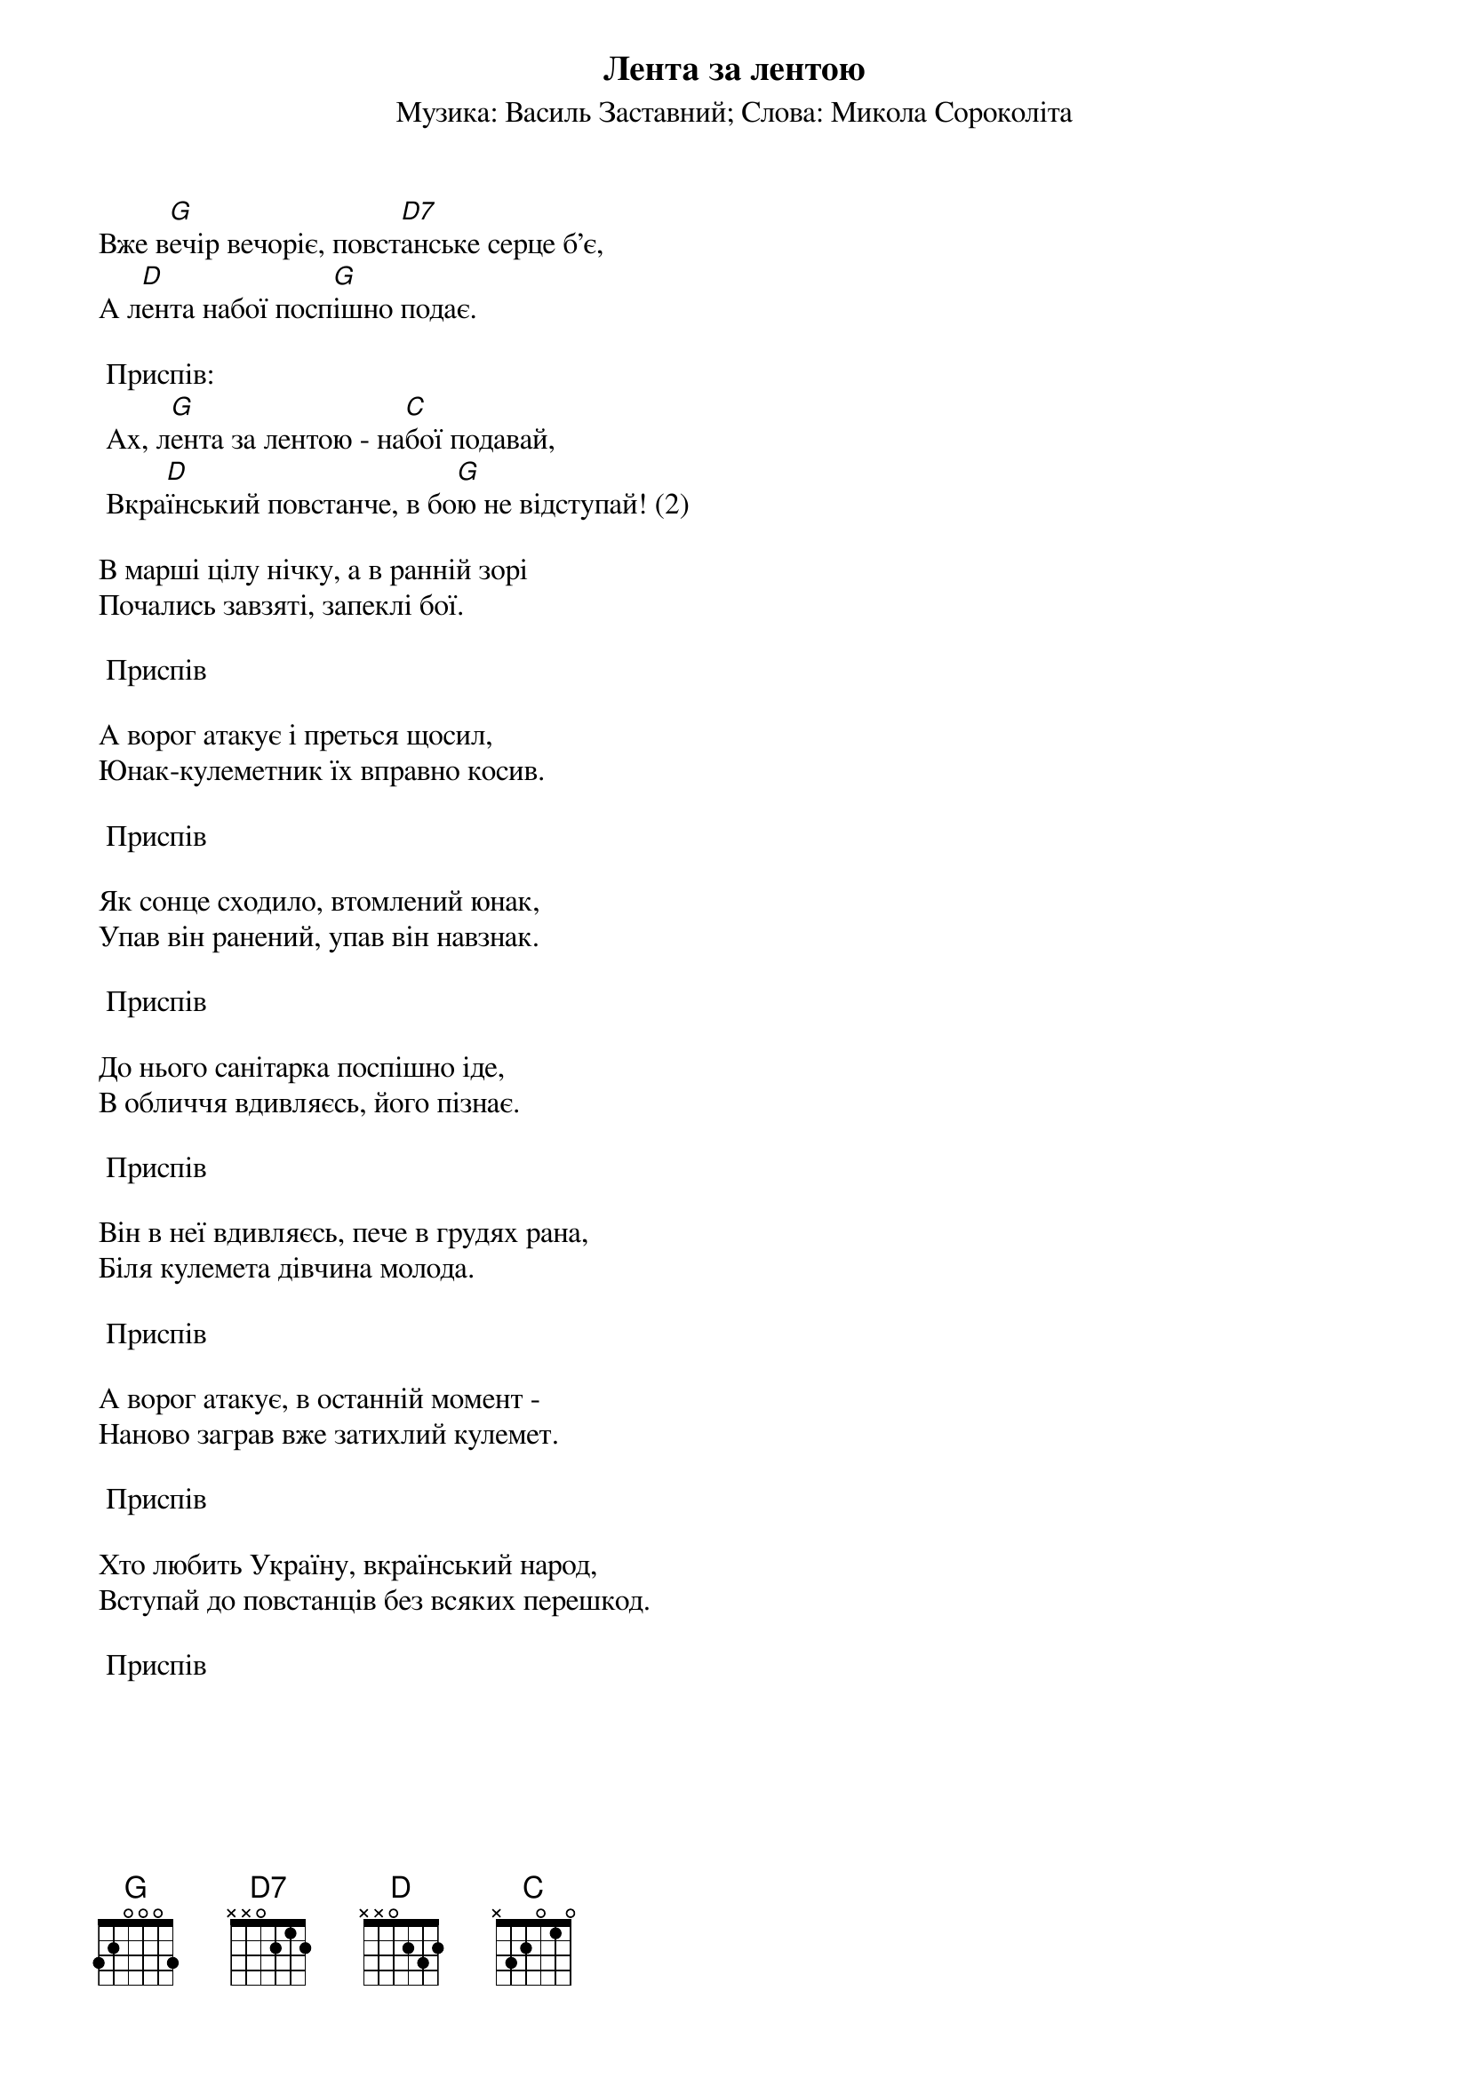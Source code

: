 ## Saved from WIKISPIV.com
{title: Лента за лентою}
{meta: alt_title Вже вечір вечоріє}
{subtitle: Музика: Василь Заставний}
{subtitle: Слова: Микола Сороколіта}


Вже в[G]ечір вечоріє, повст[D7]анське серце б'є,
А л[D]ента набої посп[G]ішно подає.
 
	<bold>Приспів:</bold>
	Ах, л[G]ента за лентою - на[C]бої подавай,
	Вкра[D]їнський повстанче, в бо[G]ю не відступай! (2)
 
В марші цілу нічку, а в ранній зорі
Почались завзяті, запеклі бої.

	<bold>Приспів</bold>
 
А ворог атакує і преться щосил,
Юнак-кулеметник їх вправно косив.

	<bold>Приспів</bold>
 
Як сонце сходило, втомлений юнак,
Упав він ранений, упав він навзнак.

	<bold>Приспів</bold>
 
До нього санітарка поспішно іде,
В обличчя вдивляєсь, його пізнає.

	<bold>Приспів</bold>
 
Він в неї вдивляєсь, пече в грудях рана,
Біля кулемета дівчина молода.

	<bold>Приспів</bold>
 
А ворог атакує, в останній момент -
Наново заграв вже затихлий кулемет.

	<bold>Приспів</bold>
 
Хто любить Україну, вкраїнський народ,
Вступай до повстанців без всяких перешкод.

	<bold>Приспів</bold>